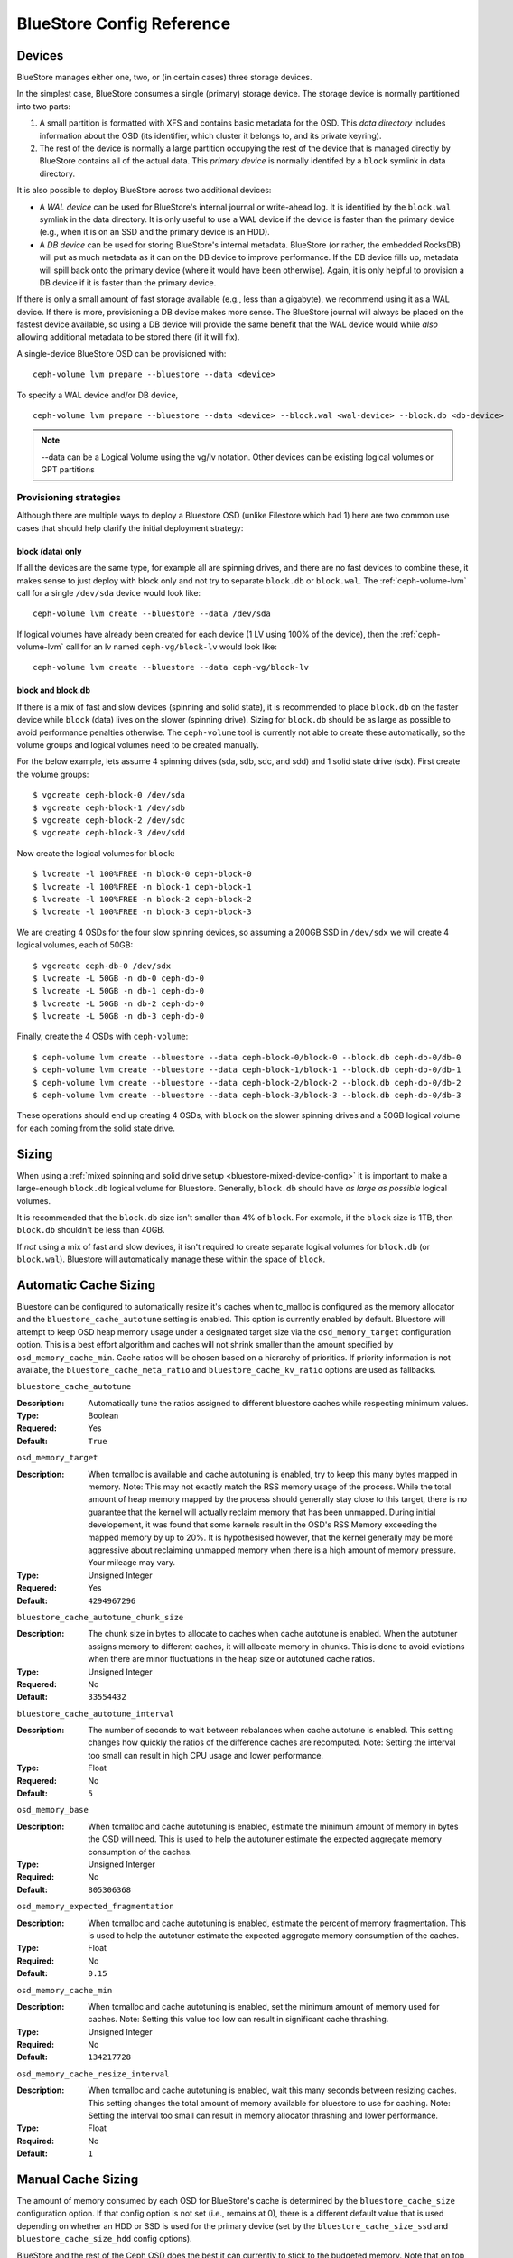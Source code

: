 ==========================
BlueStore Config Reference
==========================

Devices
=======

BlueStore manages either one, two, or (in certain cases) three storage
devices.

In the simplest case, BlueStore consumes a single (primary) storage
device.  The storage device is normally partitioned into two parts:

#. A small partition is formatted with XFS and contains basic metadata
   for the OSD.  This *data directory* includes information about the
   OSD (its identifier, which cluster it belongs to, and its private
   keyring).

#. The rest of the device is normally a large partition occupying the
   rest of the device that is managed directly by BlueStore contains
   all of the actual data.  This *primary device* is normally identifed
   by a ``block`` symlink in data directory.

It is also possible to deploy BlueStore across two additional devices:

* A *WAL device* can be used for BlueStore's internal journal or
  write-ahead log.  It is identified by the ``block.wal`` symlink in
  the data directory.  It is only useful to use a WAL device if the
  device is faster than the primary device (e.g., when it is on an SSD
  and the primary device is an HDD).
* A *DB device* can be used for storing BlueStore's internal metadata.
  BlueStore (or rather, the embedded RocksDB) will put as much
  metadata as it can on the DB device to improve performance.  If the
  DB device fills up, metadata will spill back onto the primary device
  (where it would have been otherwise).  Again, it is only helpful to
  provision a DB device if it is faster than the primary device.

If there is only a small amount of fast storage available (e.g., less
than a gigabyte), we recommend using it as a WAL device.  If there is
more, provisioning a DB device makes more sense.  The BlueStore
journal will always be placed on the fastest device available, so
using a DB device will provide the same benefit that the WAL device
would while *also* allowing additional metadata to be stored there (if
it will fix).

A single-device BlueStore OSD can be provisioned with::

  ceph-volume lvm prepare --bluestore --data <device>

To specify a WAL device and/or DB device, ::

  ceph-volume lvm prepare --bluestore --data <device> --block.wal <wal-device> --block.db <db-device>

.. note:: --data can be a Logical Volume using the vg/lv notation. Other
          devices can be existing logical volumes or GPT partitions

Provisioning strategies
-----------------------
Although there are multiple ways to deploy a Bluestore OSD (unlike Filestore
which had 1) here are two common use cases that should help clarify the
initial deployment strategy:

.. _bluestore-single-type-device-config:

**block (data) only**
^^^^^^^^^^^^^^^^^^^^^
If all the devices are the same type, for example all are spinning drives, and
there are no fast devices to combine these, it makes sense to just deploy with
block only and not try to separate ``block.db`` or ``block.wal``. The
:ref:`ceph-volume-lvm` call for a single ``/dev/sda`` device would look like::

    ceph-volume lvm create --bluestore --data /dev/sda

If logical volumes have already been created for each device (1 LV using 100%
of the device), then the :ref:`ceph-volume-lvm` call for an lv named
``ceph-vg/block-lv`` would look like::

    ceph-volume lvm create --bluestore --data ceph-vg/block-lv

.. _bluestore-mixed-device-config:

**block and block.db**
^^^^^^^^^^^^^^^^^^^^^^
If there is a mix of fast and slow devices (spinning and solid state),
it is recommended to place ``block.db`` on the faster device while ``block``
(data) lives on the slower (spinning drive). Sizing for ``block.db`` should be
as large as possible to avoid performance penalties otherwise. The
``ceph-volume`` tool is currently not able to create these automatically, so
the volume groups and logical volumes need to be created manually.

For the below example, lets assume 4 spinning drives (sda, sdb, sdc, and sdd)
and 1 solid state drive (sdx). First create the volume groups::

    $ vgcreate ceph-block-0 /dev/sda
    $ vgcreate ceph-block-1 /dev/sdb
    $ vgcreate ceph-block-2 /dev/sdc
    $ vgcreate ceph-block-3 /dev/sdd

Now create the logical volumes for ``block``::

    $ lvcreate -l 100%FREE -n block-0 ceph-block-0
    $ lvcreate -l 100%FREE -n block-1 ceph-block-1
    $ lvcreate -l 100%FREE -n block-2 ceph-block-2
    $ lvcreate -l 100%FREE -n block-3 ceph-block-3

We are creating 4 OSDs for the four slow spinning devices, so assuming a 200GB
SSD in ``/dev/sdx`` we will create 4 logical volumes, each of 50GB::

    $ vgcreate ceph-db-0 /dev/sdx
    $ lvcreate -L 50GB -n db-0 ceph-db-0
    $ lvcreate -L 50GB -n db-1 ceph-db-0
    $ lvcreate -L 50GB -n db-2 ceph-db-0
    $ lvcreate -L 50GB -n db-3 ceph-db-0

Finally, create the 4 OSDs with ``ceph-volume``::

    $ ceph-volume lvm create --bluestore --data ceph-block-0/block-0 --block.db ceph-db-0/db-0
    $ ceph-volume lvm create --bluestore --data ceph-block-1/block-1 --block.db ceph-db-0/db-1
    $ ceph-volume lvm create --bluestore --data ceph-block-2/block-2 --block.db ceph-db-0/db-2
    $ ceph-volume lvm create --bluestore --data ceph-block-3/block-3 --block.db ceph-db-0/db-3

These operations should end up creating 4 OSDs, with ``block`` on the slower
spinning drives and a 50GB logical volume for each coming from the solid state
drive.

Sizing
======
When using a :ref:`mixed spinning and solid drive setup
<bluestore-mixed-device-config>` it is important to make a large-enough
``block.db`` logical volume for Bluestore. Generally, ``block.db`` should have
*as large as possible* logical volumes.

It is recommended that the ``block.db`` size isn't smaller than 4% of
``block``. For example, if the ``block`` size is 1TB, then ``block.db``
shouldn't be less than 40GB.

If *not* using a mix of fast and slow devices, it isn't required to create
separate logical volumes for ``block.db`` (or ``block.wal``). Bluestore will
automatically manage these within the space of ``block``.


Automatic Cache Sizing
======================

Bluestore can be configured to automatically resize it's caches when tc_malloc
is configured as the memory allocator and the ``bluestore_cache_autotune``
setting is enabled.  This option is currently enabled by default.  Bluestore
will attempt to keep OSD heap memory usage under a designated target size via
the ``osd_memory_target`` configuration option.  This is a best effort
algorithm and caches will not shrink smaller than the amount specified by
``osd_memory_cache_min``.  Cache ratios will be chosen based on a hierarchy
of priorities.  If priority information is not availabe, the
``bluestore_cache_meta_ratio`` and ``bluestore_cache_kv_ratio`` options are
used as fallbacks.

``bluestore_cache_autotune``

:Description: Automatically tune the ratios assigned to different bluestore caches while respecting minimum values.
:Type: Boolean
:Requered: Yes
:Default: ``True``

``osd_memory_target``

:Description: When tcmalloc is available and cache autotuning is enabled, try to keep this many bytes mapped in memory. Note: This may not exactly match the RSS memory usage of the process.  While the total amount of heap memory mapped by the process should generally stay close to this target, there is no guarantee that the kernel will actually reclaim  memory that has been unmapped.  During initial developement, it was found that some kernels result in the OSD's RSS Memory exceeding the mapped memory by up to 20%.  It is hypothesised however, that the kernel generally may be more aggressive about reclaiming unmapped memory when there is a high amount of memory pressure.  Your mileage may vary.
:Type: Unsigned Integer
:Requered: Yes
:Default: ``4294967296``

``bluestore_cache_autotune_chunk_size``

:Description: The chunk size in bytes to allocate to caches when cache autotune is enabled.  When the autotuner assigns memory to different caches, it will allocate memory in chunks.  This is done to avoid evictions when there are minor fluctuations in the heap size or autotuned cache ratios.
:Type: Unsigned Integer
:Requered: No
:Default: ``33554432``

``bluestore_cache_autotune_interval``

:Description: The number of seconds to wait between rebalances when cache autotune is enabled.  This setting changes how quickly the ratios of the difference caches are recomputed.  Note:  Setting the interval too small can result in high CPU usage and lower performance.
:Type: Float
:Requered: No
:Default: ``5``

``osd_memory_base``

:Description: When tcmalloc and cache autotuning is enabled, estimate the minimum amount of memory in bytes the OSD will need.  This is used to help the autotuner estimate the expected aggregate memory consumption of the caches.
:Type: Unsigned Interger
:Required: No
:Default: ``805306368``

``osd_memory_expected_fragmentation``

:Description: When tcmalloc and cache autotuning is enabled, estimate the percent of memory fragmentation.  This is used to help the autotuner estimate the expected aggregate memory consumption of the caches.
:Type: Float
:Required: No
:Default: ``0.15``

``osd_memory_cache_min``

:Description: When tcmalloc and cache autotuning is enabled, set the minimum amount of memory used for caches. Note: Setting this value too low can result in significant cache thrashing.
:Type: Unsigned Integer
:Required: No
:Default: ``134217728``

``osd_memory_cache_resize_interval``

:Description: When tcmalloc and cache autotuning is enabled, wait this many seconds between resizing caches.  This setting changes the total amount of memory available for bluestore to use for caching.  Note: Setting the interval too small can result in memory allocator thrashing and lower performance.
:Type: Float
:Required: No
:Default: ``1``


Manual Cache Sizing
===================

The amount of memory consumed by each OSD for BlueStore's cache is
determined by the ``bluestore_cache_size`` configuration option.  If
that config option is not set (i.e., remains at 0), there is a
different default value that is used depending on whether an HDD or
SSD is used for the primary device (set by the
``bluestore_cache_size_ssd`` and ``bluestore_cache_size_hdd`` config
options).

BlueStore and the rest of the Ceph OSD does the best it can currently
to stick to the budgeted memory.  Note that on top of the configured
cache size, there is also memory consumed by the OSD itself, and
generally some overhead due to memory fragmentation and other
allocator overhead.

The configured cache memory budget can be used in a few different ways:

* Key/Value metadata (i.e., RocksDB's internal cache)
* BlueStore metadata
* BlueStore data (i.e., recently read or written object data)

Cache memory usage is governed by the following options:
``bluestore_cache_meta_ratio``, ``bluestore_cache_kv_ratio``, and
``bluestore_cache_kv_max``.  The fraction of the cache devoted to data
is 1.0 minus the meta and kv ratios.  The memory devoted to kv
metadata (the RocksDB cache) is capped by ``bluestore_cache_kv_max``
since our testing indicates there are diminishing returns beyond a
certain point.

``bluestore_cache_size``

:Description: The amount of memory BlueStore will use for its cache.  If zero, ``bluestore_cache_size_hdd`` or ``bluestore_cache_size_ssd`` will be used instead.
:Type: Unsigned Integer
:Required: Yes
:Default: ``0``

``bluestore_cache_size_hdd``

:Description: The default amount of memory BlueStore will use for its cache when backed by an HDD.
:Type: Unsigned Integer
:Required: Yes
:Default: ``1 * 1024 * 1024 * 1024`` (1 GB)

``bluestore_cache_size_ssd``

:Description: The default amount of memory BlueStore will use for its cache when backed by an SSD.
:Type: Unsigned Integer
:Required: Yes
:Default: ``3 * 1024 * 1024 * 1024`` (3 GB)

``bluestore_cache_meta_ratio``

:Description: The ratio of cache devoted to metadata.
:Type: Floating point
:Required: Yes
:Default: ``.01``

``bluestore_cache_kv_ratio``

:Description: The ratio of cache devoted to key/value data (rocksdb).
:Type: Floating point
:Required: Yes
:Default: ``.99``

``bluestore_cache_kv_max``

:Description: The maximum amount of cache devoted to key/value data (rocksdb).
:Type: Unsigned Integer
:Required: Yes
:Default: ``512 * 1024*1024`` (512 MB)


Checksums
=========

BlueStore checksums all metadata and data written to disk.  Metadata
checksumming is handled by RocksDB and uses `crc32c`. Data
checksumming is done by BlueStore and can make use of `crc32c`,
`xxhash32`, or `xxhash64`.  The default is `crc32c` and should be
suitable for most purposes.

Full data checksumming does increase the amount of metadata that
BlueStore must store and manage.  When possible, e.g., when clients
hint that data is written and read sequentially, BlueStore will
checksum larger blocks, but in many cases it must store a checksum
value (usually 4 bytes) for every 4 kilobyte block of data.

It is possible to use a smaller checksum value by truncating the
checksum to two or one byte, reducing the metadata overhead.  The
trade-off is that the probability that a random error will not be
detected is higher with a smaller checksum, going from about one in
four billion with a 32-bit (4 byte) checksum to one in 65,536 for a
16-bit (2 byte) checksum or one in 256 for an 8-bit (1 byte) checksum.
The smaller checksum values can be used by selecting `crc32c_16` or
`crc32c_8` as the checksum algorithm.

The *checksum algorithm* can be set either via a per-pool
``csum_type`` property or the global config option.  For example, ::

  ceph osd pool set <pool-name> csum_type <algorithm>

``bluestore_csum_type``

:Description: The default checksum algorithm to use.
:Type: String
:Required: Yes
:Valid Settings: ``none``, ``crc32c``, ``crc32c_16``, ``crc32c_8``, ``xxhash32``, ``xxhash64``
:Default: ``crc32c``


Inline Compression
==================

BlueStore supports inline compression using `snappy`, `zlib`, or
`lz4`. Please note that the `lz4` compression plugin is not
distributed in the official release.

Whether data in BlueStore is compressed is determined by a combination
of the *compression mode* and any hints associated with a write
operation.  The modes are:

* **none**: Never compress data.
* **passive**: Do not compress data unless the write operation has a
  *compressible* hint set.
* **aggressive**: Compress data unless the write operation has an
  *incompressible* hint set.
* **force**: Try to compress data no matter what.

For more information about the *compressible* and *incompressible* IO
hints, see :c:func:`rados_set_alloc_hint`.

Note that regardless of the mode, if the size of the data chunk is not
reduced sufficiently it will not be used and the original
(uncompressed) data will be stored.  For example, if the ``bluestore
compression required ratio`` is set to ``.7`` then the compressed data
must be 70% of the size of the original (or smaller).

The *compression mode*, *compression algorithm*, *compression required
ratio*, *min blob size*, and *max blob size* can be set either via a
per-pool property or a global config option.  Pool properties can be
set with::

  ceph osd pool set <pool-name> compression_algorithm <algorithm>
  ceph osd pool set <pool-name> compression_mode <mode>
  ceph osd pool set <pool-name> compression_required_ratio <ratio>
  ceph osd pool set <pool-name> compression_min_blob_size <size>
  ceph osd pool set <pool-name> compression_max_blob_size <size>

``bluestore compression algorithm``

:Description: The default compressor to use (if any) if the per-pool property
              ``compression_algorithm`` is not set. Note that zstd is *not*
              recommended for bluestore due to high CPU overhead when
              compressing small amounts of data.
:Type: String
:Required: No
:Valid Settings: ``lz4``, ``snappy``, ``zlib``, ``zstd``
:Default: ``snappy``

``bluestore compression mode``

:Description: The default policy for using compression if the per-pool property
              ``compression_mode`` is not set. ``none`` means never use
              compression. ``passive`` means use compression when
              :c:func:`clients hint <rados_set_alloc_hint>` that data is
              compressible.  ``aggressive`` means use compression unless
              clients hint that data is not compressible.  ``force`` means use
              compression under all circumstances even if the clients hint that
              the data is not compressible.
:Type: String
:Required: No
:Valid Settings: ``none``, ``passive``, ``aggressive``, ``force``
:Default: ``none``

``bluestore compression required ratio``

:Description: The ratio of the size of the data chunk after
              compression relative to the original size must be at
              least this small in order to store the compressed
              version.

:Type: Floating point
:Required: No
:Default: .875

``bluestore compression min blob size``

:Description: Chunks smaller than this are never compressed.
              The per-pool property ``compression_min_blob_size`` overrides
              this setting.

:Type: Unsigned Integer
:Required: No
:Default: 0

``bluestore compression min blob size hdd``

:Description: Default value of ``bluestore compression min blob size``
              for rotational media.

:Type: Unsigned Integer
:Required: No
:Default: 128K

``bluestore compression min blob size ssd``

:Description: Default value of ``bluestore compression min blob size``
              for non-rotational (solid state) media.

:Type: Unsigned Integer
:Required: No
:Default: 8K

``bluestore compression max blob size``

:Description: Chunks larger than this are broken into smaller blobs sizing
              ``bluestore compression max blob size`` before being compressed.
              The per-pool property ``compression_max_blob_size`` overrides
              this setting.

:Type: Unsigned Integer
:Required: No
:Default: 0

``bluestore compression max blob size hdd``

:Description: Default value of ``bluestore compression max blob size``
              for rotational media.

:Type: Unsigned Integer
:Required: No
:Default: 512K

``bluestore compression max blob size ssd``

:Description: Default value of ``bluestore compression max blob size``
              for non-rotational (solid state) media.

:Type: Unsigned Integer
:Required: No
:Default: 64K

SPDK Usage
==================

If you want to use SPDK driver for NVME SSD, you need to specify NVMe serial
number here with "spdk:" prefix for ``bluestore_block_path``.

For example, users can find the serial number with::

  $ lspci -vvv -d 8086:0953 | grep "Device Serial Number"

and then set::

  bluestore block path = spdk:...

If you want to run multiple SPDK instances per node, you must specify the
amount of dpdk memory size in MB each instance will use, to make sure each
instance uses its own dpdk memory

In most cases, we only need one device to serve as data, db, db wal purposes.
We need to make sure configurations below to make sure all IOs issued under
SPDK.::

  bluestore_block_db_path = ""
  bluestore_block_db_size = 0
  bluestore_block_wal_path = ""
  bluestore_block_wal_size = 0

Otherwise, the current implementation will setup symbol file to kernel
filesystem location and uses kernel driver to issue DB/WAL IO.
